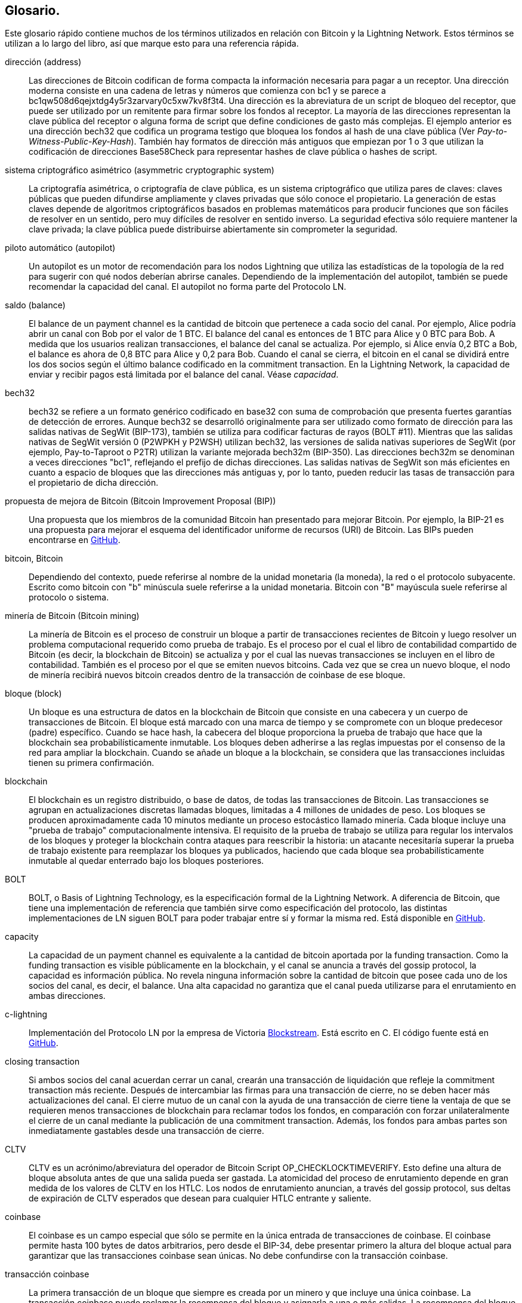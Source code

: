 [glossary]
[[glossary]]
== Glosario.

Este glosario rápido contiene muchos de los términos utilizados en relación con Bitcoin y la Lightning Network. Estos términos se utilizan a lo largo del libro, así que marque esto para una referencia rápida.

dirección (address)::
    Las direcciones de Bitcoin codifican de forma compacta la información necesaria para pagar a un receptor. Una dirección moderna consiste en una cadena de letras y números que comienza con bc1 y se parece a +bc1qw508d6qejxtdg4y5r3zarvary0c5xw7kv8f3t4+. Una dirección es la abreviatura de un script de bloqueo del receptor, que puede ser utilizado por un remitente para firmar sobre los fondos al receptor. La mayoría de las direcciones representan la clave pública del receptor o alguna forma de script que define condiciones de gasto más complejas. El ejemplo anterior es una dirección bech32 que codifica un programa testigo que bloquea los fondos al hash de una clave pública (Ver _Pay-to-Witness-Public-Key-Hash_). También hay formatos de dirección más antiguos que empiezan por 1 o 3 que utilizan la codificación de direcciones Base58Check para representar hashes de clave pública o hashes de script.


sistema criptográfico asimétrico (asymmetric cryptographic system)::
    La criptografía asimétrica, o criptografía de clave pública, es un sistema criptográfico que utiliza pares de claves: claves públicas que pueden difundirse ampliamente y claves privadas que sólo conoce el propietario.
    La generación de estas claves depende de algoritmos criptográficos basados en problemas matemáticos para producir funciones que son fáciles de resolver en un sentido, pero muy difíciles de resolver en sentido inverso.
    La seguridad efectiva sólo requiere mantener la clave privada; la clave pública puede distribuirse abiertamente sin comprometer la seguridad.

piloto automático (autopilot)::
    Un autopilot es un motor de recomendación para los nodos Lightning que utiliza las estadísticas de la topología de la red para sugerir con qué nodos deberían abrirse canales.
    Dependiendo de la implementación del autopilot, también se puede recomendar la capacidad del canal.
    El autopilot no forma parte del Protocolo LN.

saldo (balance)::
    El balance de un payment channel es la cantidad de bitcoin que pertenece a cada socio del canal.
    Por ejemplo, Alice podría abrir un canal con Bob por el valor de 1 BTC.
    El balance del canal es entonces de 1 BTC para Alice y 0 BTC para Bob.
    A medida que los usuarios realizan transacciones, el balance del canal se actualiza.
    Por ejemplo, si Alice envía 0,2 BTC a Bob, el balance es ahora de 0,8 BTC para Alice y 0,2 para Bob.
    Cuando el canal se cierra, el bitcoin en el canal se dividirá entre los dos socios según el último balance codificado en la commitment transaction.
    En la Lightning Network, la capacidad de enviar y recibir pagos está limitada por el balance del canal.
    Véase _capacidad_.

bech32::
    bech32 se refiere a un formato genérico codificado en base32 con suma de comprobación que presenta fuertes garantías de detección de errores. Aunque bech32 se desarrolló originalmente para ser utilizado como formato de dirección para las salidas nativas de SegWit (BIP-173), también se utiliza para codificar facturas de rayos (BOLT #11). Mientras que las salidas nativas de SegWit versión 0 (P2WPKH y P2WSH) utilizan bech32, las versiones de salida nativas superiores de SegWit (por ejemplo, Pay-to-Taproot o P2TR) utilizan la variante mejorada bech32m (BIP-350). Las direcciones bech32m se denominan a veces direcciones "bc1", reflejando el prefijo de dichas direcciones. Las salidas nativas de SegWit son más eficientes en cuanto a espacio de bloques que las direcciones más antiguas y, por lo tanto, pueden reducir las tasas de transacción para el propietario de dicha dirección.

propuesta de mejora de Bitcoin (Bitcoin Improvement Proposal (BIP))::
    Una propuesta que los miembros de la comunidad Bitcoin han presentado para mejorar Bitcoin. Por ejemplo, la BIP-21 es una propuesta para mejorar el esquema del identificador uniforme de recursos (URI) de Bitcoin. Las BIPs pueden encontrarse en https://github.com/bitcoin/bips[GitHub].

bitcoin, Bitcoin::
    Dependiendo del contexto, puede referirse al nombre de la unidad monetaria (la moneda), la red o el protocolo subyacente. Escrito como bitcoin con "b" minúscula suele referirse a la unidad monetaria. Bitcoin con "B" mayúscula suele referirse al protocolo o sistema.

minería de Bitcoin (Bitcoin mining)::
    La minería de Bitcoin es el proceso de construir un bloque a partir de transacciones recientes de Bitcoin y luego resolver un problema computacional requerido como prueba de trabajo.
    Es el proceso por el cual el libro de contabilidad compartido de Bitcoin (es decir, la blockchain de Bitcoin) se actualiza y por el cual las nuevas transacciones se incluyen en el libro de contabilidad.
    También es el proceso por el que se emiten nuevos bitcoins.
    Cada vez que se crea un nuevo bloque, el nodo de minería recibirá nuevos bitcoin creados dentro de la transacción de coinbase de ese bloque. 

bloque (block)::
    Un bloque es una estructura de datos en la blockchain de Bitcoin que consiste en una cabecera y un cuerpo de transacciones de Bitcoin.
    El bloque está marcado con una marca de tiempo y se compromete con un bloque predecesor (padre) específico.
    Cuando se hace hash, la cabecera del bloque proporciona la prueba de trabajo que hace que la blockchain sea probabilísticamente inmutable.
    Los bloques deben adherirse a las reglas impuestas por el consenso de la red para ampliar la blockchain.
    Cuando se añade un bloque a la blockchain, se considera que las transacciones incluidas tienen su primera confirmación.

blockchain::
    El blockchain es un registro distribuido, o base de datos, de todas las transacciones de Bitcoin.
    Las transacciones se agrupan en actualizaciones discretas llamadas bloques, limitadas a 4 millones de unidades de peso.
    Los bloques se producen aproximadamente cada 10 minutos mediante un proceso estocástico llamado minería.
    Cada bloque incluye una "prueba de trabajo" computacionalmente intensiva.
    El requisito de la prueba de trabajo se utiliza para regular los intervalos de los bloques y proteger la blockchain contra ataques para reescribir la historia:
    un atacante necesitaría superar la prueba de trabajo existente para reemplazar los bloques ya publicados, haciendo que cada bloque sea probabilísticamente inmutable al quedar enterrado bajo los bloques posteriores.

BOLT::
    BOLT, o Basis of Lightning Technology, es la especificación formal de la Lightning Network. A diferencia de Bitcoin, que tiene una implementación de referencia que también sirve como especificación del protocolo, las distintas implementaciones de LN siguen BOLT para poder trabajar entre sí y formar la misma red. Está disponible en https://github.com/lightningnetwork/lightning-rfc[GitHub].

capacity::
    La capacidad de un payment channel es equivalente a la cantidad de bitcoin aportada por la funding transaction.
    Como la funding transaction es visible públicamente en la blockchain, y el canal se anuncia a través del gossip protocol, la capacidad es información pública.
    No revela ninguna información sobre la cantidad de bitcoin que posee cada uno de los socios del canal, es decir, el balance.
    Una alta capacidad no garantiza que el canal pueda utilizarse para el enrutamiento en ambas direcciones.

c-lightning::
    Implementación del Protocolo LN por la empresa de Victoria https://blockstream.com[Blockstream]. Está escrito en C. El código fuente está en https://github.com/ElementsProject/lightning[GitHub].

closing transaction::
    Si ambos socios del canal acuerdan cerrar un canal, crearán una transacción de liquidación que refleje la commitment transaction más reciente.
    Después de intercambiar las firmas para una transacción de cierre, no se deben hacer más actualizaciones del canal.
    El cierre mutuo de un canal con la ayuda de una transacción de cierre tiene la ventaja de que se requieren menos transacciones de blockchain para reclamar todos los fondos, en comparación con forzar unilateralmente el cierre de un canal mediante la publicación de una commitment transaction. Además, los fondos para ambas partes son inmediatamente gastables desde una transacción de cierre.

CLTV::
    CLTV es un acrónimo/abreviatura del operador de Bitcoin Script OP_CHECKLOCKTIMEVERIFY. Esto define una altura de bloque absoluta antes de que una salida pueda ser gastada. La atomicidad del proceso de enrutamiento depende en gran medida de los valores de CLTV en los HTLC. Los nodos de enrutamiento anuncian, a través del gossip protocol, sus deltas de expiración de CLTV esperados que desean para cualquier HTLC entrante y saliente.

coinbase::
    El coinbase es un campo especial que sólo se permite en la única entrada de transacciones de coinbase.
    El coinbase permite hasta 100 bytes de datos arbitrarios, pero desde el BIP-34, debe presentar primero la altura del bloque actual para garantizar que las transacciones coinbase sean únicas.
    No debe confundirse con la transacción coinbase.

transacción coinbase::
    La primera transacción de un bloque que siempre es creada por un minero y que incluye una única coinbase.
    La transacción coinbase puede reclamar la recompensa del bloque y asignarla a una o más salidas.
    La recompensa del bloque consiste en la subvención del bloque (bitcoin recién creado) y la suma de todas las comisiones de las transacciones incluidas en el bloque.
    Las salidas de Coinbase sólo pueden gastarse después de madurar durante 100 bloques.
    Si el bloque incluye alguna transacción SegWit, la transacción de Coinbase debe incluir un compromiso con los identificadores de transacción de los testigos en una salida adicional.

almacenamiento en frío (cold storage)::
    Se refiere a mantener una cantidad de bitcoin fuera de línea. El cold storage se consigue cuando las claves privadas de Bitcoin se crean y almacenan en un entorno seguro fuera de línea. El cold storage es importante para proteger las posesiones de bitcoin. Los ordenadores en línea son vulnerables a los hackers y no deberían utilizarse para almacenar una cantidad significativa de bitcoin.
 

commitment transaction::
    Una commitment transaction es una transacción de Bitcoin, firmada por ambos socios del canal, que codifica el último balance de un canal.
    Cada vez que un nuevo pago es realizado o reenviado usando el canal, el balance del canal se actualizará, y una nueva commitment transaction será firmada por ambas partes.
    Es importante destacar que en un canal entre Alice y Bob, tanto Alice como Bob mantienen su propia versión de la commitment transaction, que también está firmada por la otra parte.
    En cualquier momento, el canal puede ser cerrado por Alice o Bob si envían su commitment transaction a la blockchain de Bitcoin.
    Presentar una commitment transaction más antigua (obsoleta) se considera _cheating_ (es decir, una violación del protocolo) en la Lightning Network y puede ser penalizada por la otra parte, reclamando todos los fondos del canal para sí misma, a través de una transacción de penalización.

confirmations::
    Una vez que una transacción se incluye en un bloque, tiene una confirmación. En cuanto se mina otro bloque en la blockchain, la transacción tiene dos confirmaciones, y así sucesivamente. Seis o más confirmaciones se consideran prueba suficiente de que una transacción no puede ser revertida.

contract::
    Un contrato es un conjunto de transacciones de Bitcoin que juntas dan como resultado un determinado comportamiento deseado.
    Algunos ejemplos son los RSMC para crear un payment channel bidireccional sin confianza, o los HTLC para crear un mecanismo que permita el reenvío de pagos sin confianza a través de terceros.

Intercambio de claves Diffie-Hellman (Diffie–Hellman Key Exchange (DHKE))::
    En la Lightning Network se utiliza el método Diffie-Hellman de curva elíptica (ECDH).
    Se trata de un protocolo de acuerdo de claves anónimas que permite a dos partes, cada una con un par de claves públicas y privadas de curva elíptica, establecer un secreto compartido a través de un canal de comunicación inseguro.
    Este secreto compartido puede utilizarse directamente como clave o para derivar otra clave.
    La clave, o la clave derivada, puede utilizarse entonces para cifrar las comunicaciones posteriores utilizando un cifrado de clave simétrica.
    Un ejemplo de la clave derivada sería el secreto compartido entre la clave de sesión efímera de un remitente de una onion con la clave pública del nodo de un salto de la onion, tal y como se describe y utiliza el formato de mezcla SPHINX.

firma digital (digital signature)::
    Una firma digital es un esquema matemático para verificar la autenticidad e integridad de mensajes o documentos digitales.
    Puede considerarse como un compromiso criptográfico en el que el mensaje no se oculta.

doble gasto (double-spending)::
    El double-spending es el resultado de gastar con éxito algún dinero más de una vez.
    Bitcoin protege contra el double-spending verificando que cada transacción añadida a la blockchain se adhiere a las reglas del consenso; esto significa comprobar que las entradas para la transacción no han sido gastadas previamente.

Algoritmo de firma digital de curva elíptica (Elliptic Curve Digital Signature Algorithm (ECDSA))::
    El Algoritmo de Firma Digital de Curva Elíptica o ECDSA es un algoritmo criptográfico utilizado por Bitcoin para asegurar que los fondos sólo pueden ser gastados por el titular de la clave privada correcta.

Eclair::
    Implementación del Protocolo LN por la empresa con sede en París https://acinq.co[ACINQ]. Está escrito en Scala. El código fuente está en https://github.com/ACINQ/eclair[GitHub].

codificación (encoding)::
    La codificación es el proceso de convertir un mensaje en una forma diferente. Por ejemplo, convertir un número de decimal a hexadecimal.

Servidor de Electrum (Electrum server)::
    Un servidor de Electrum es un nodo de Bitcoin con una interfaz adicional (API). A menudo es requerido por los monederos de bitcoin que no ejecutan un nodo completo. Por ejemplo, estos monederos comprueban el estado de transacciones específicas o transmiten transacciones al mempool utilizando las API del servidor Electrum. Algunos monederos Lightning también utilizan servidores Electrum.

clave efímera (ephemeral key)::
    Las claves efímeras son claves que sólo se utilizan durante un corto período de tiempo y no se conservan después de su uso. A menudo se derivan para su uso en una sesión de otra clave que se mantiene a largo plazo. Las claves efímeras se utilizan principalmente en el formato mixto de SPHINX y en el onion routing en la Lightning Network.
    Esto aumenta la seguridad de los mensajes o pagos transportados.
    Aunque una ephemeral key se filtre, sólo se hace pública la información de una única sesión.

feature bits::
    Una cadena binaria que los nodos Lightning utilizan para comunicarse entre sí las características que soportan.
    Los bits de características se incluyen en muchos mensajes Lightning, así como en BOLT #11.
    Pueden descodificarse utilizando BOLT #9, e indicarán a los nodos qué características ha habilitado el nodo, y si son compatibles con versiones anteriores.
    También se conocen como banderas de características. 

tarifas (fees)::
    En el contexto de la Lightning Network, los nodos cobrarán tasas de enrutamiento por reenviar los pagos de otros usuarios.
    Los nodos individuales pueden establecer sus propias políticas de fees, que se calcularán como la suma de una +tarifa base+ fija y una +tarifa+ que depende del importe del pago.
    En el contexto de Bitcoin, el remitente de una transacción paga una tasa de transacción a los mineros por incluir la transacción en un bloque.
    Las tasas de transacción de Bitcoin no incluyen una tasa base y dependen linealmente del peso de la transacción, pero no del importe.

ftransacción de financiación (funding transaction)::
    La funding transaction se utiliza para abrir un payment channel. El valor (en bitcoin) de la funding transaction es exactamente la capacidad del payment channel.
    El resultado de la funding transaction es una secuencia de comandos de dos firmas (multisig) en la que cada socio del canal controla una clave. Debido a su naturaleza multisig, sólo puede gastarse de mutuo acuerdo entre los socios del canal.
    Se gastará finalmente por una de las transacciones de compromiso o por la transacción de cierre.

características globales (global features (+globalfeatures+ field))::
    Las características globales de un nodo Rayo son las características de interés para todos los demás nodos.
    Lo más habitual es que estén relacionadas con los formatos de enrutamiento soportados.
    Se anuncian en el mensaje `init` del protocolo peer, así como en los mensajes `channel_announcement` y `node_announcement` del protocolo gossip.

protocolo de cotilleo (gossip protocol)::
    Los nodos LN envían y reciben información sobre la topología de la Lightning Network a través de mensajes de cotilleo que se intercambian con sus pares.
    El gossip protocol se define principalmente en BOLT #7 y define el formato de los mensajes `node_announcement`, `channel_announcement` y `channel_update`.
    Para evitar el spam, los mensajes de anuncio de nodo sólo se reenviarán si el nodo ya tiene un canal, y los mensajes de anuncio de canal sólo se reenviarán si la funding transaction del canal ha sido confirmada por la red Bitcoin.
    Normalmente, los nodos Lightning se conectan con sus socios de canal, pero está bien conectarse con cualquier otro nodo Lightning para procesar los mensajes de cotilleo.

hardware wallet::
    Un hardware wallet es un tipo especial de monedero Bitcoin que almacena las claves privadas del usuario en un dispositivo hardware seguro.
    En el momento de escribir el libro, los monederos de hardware no están disponibles para los nodos LN porque las claves utilizadas por Lightning necesitan estar en línea para participar en el protocolo.

hash::
    Una huella digital de tamaño fijo de una entrada binaria de longitud arbitraria. También se conoce como _digest_.

Código de autenticación de mensajes basado en hash (hash-based message authentication code (HMAC))::
    HMAC es un algoritmo para verificar la integridad y autenticidad de un mensaje basado en una función hash y una clave criptográfica.
    Se utiliza en el onion routing para garantizar la integridad de un paquete en cada salto, así como dentro de la variante del Protocolo de Ruido utilizada para el cifrado de mensajes.

función hash::
    Una función hash criptográfica es un algoritmo matemático que asigna datos de tamaño arbitrario a una cadena de bits de tamaño fijo (un hash) y está diseñada para ser una función unidireccional, es decir, una función que es inviable de invertir.
    La única manera de recrear los datos de entrada a partir de la salida de una función hash criptográfica ideal es intentar una búsqueda por fuerza bruta de las posibles entradas para ver si producen una coincidencia.

hashlock::
    Un hashlock es una condición de gasto del Script de Bitcoin que restringe el gasto de una salida hasta que se revele una pieza específica de datos. Los hashlocks tienen la útil propiedad de que una vez que cualquier hashlock es revelado a través del gasto, cualquier otro hashlock asegurado usando la misma clave también puede ser gastado. Esto hace posible crear múltiples salidas que están todas gravadas por el mismo hashlock y que todas se pueden gastar al mismo tiempo.

contrato con bloqueo temporal de hash (hash time-locked contract (HTLC))::
    Un contrato con bloqueo de tiempo por hash (HTLC) es un Script de Bitcoin que consiste en hashlocks y timelocks para requerir que el receptor de un pago gaste el pago antes de una fecha límite presentando la preimagen de hash o que el remitente pueda reclamar un reembolso después de que el timelock expire.
    En la Lightning Network, los HTLC son salidas en la commitment transaction de un payment channel y se utilizan para permitir el enrutamiento sin confianza de los pagos.

factura (invoice)::
    El proceso de pago en la Lightning Network lo inicia el receptor (beneficiario) que emite una invoice, también conocida como _solicitud de pago_.
    Las facturas incluyen el hash del pago, el importe, una descripción y el tiempo de caducidad. Las facturas lightning se definen en BOLT #11.
    Las facturas también pueden incluir una dirección Bitcoin de reserva a la que se puede realizar el pago en caso de que no se encuentre ninguna ruta, así como pistas para enrutar un pago a través de un private channel. 

just-in-time (JIT) routing::
   El enrutamiento ust-in-time (JIT) es una alternativa al enrutamiento basado en la fuente que fue propuesto por primera vez por el coautor René Pickhardt.
   Con el enrutamiento JIT, los nodos intermediarios a lo largo de una ruta pueden pausar un pago en vuelo para reequilibrar sus canales antes de proceder al pago.
   Esto podría permitirles reenviar con éxito pagos que, de otro modo, habrían fracasado por falta de capacidad de salida.

Lightning message::
   Un mensaje Lightning es una cadena de datos encriptada que puede enviarse entre dos pares en la Lightning Network. Al igual que otros protocolos de comunicación, los mensajes Lightning constan de una cabecera y un cuerpo. La cabecera y el cuerpo tienen su propio HMAC. Los mensajes Lightning son el principal bloque de construcción de la messaging layer.

Lightning Network, Lightning Network Protocol, Lightning Protocol::
   La Lightning Network es un protocolo sobre Bitcoin (u otras criptomonedas).
   Crea una red de canales de pago que permite el reenvío sin confianza de los pagos a través de la red con la ayuda de HTLCs y onion routing.
   Otros componentes de la Lightning Network son el gossip protocol, la capa de transporte y las solicitudes de pago.

Lightning Network protocol suite::
   El conjunto de protocolos de Lightning Network consta de cinco capas que son responsables de varias partes del protocolo.
   Desde la base (la primera capa) hasta la parte superior (la quinta capa), estas capas se denominan capa de comunicación de red, messaging layer, capa de pares, capa de enrutamiento y capa de pago.
   Varios BOLTs definen partes de una o varias capas.

Nodo de la Lightning Network, nodo Lightning (Lightning Network node, Lightning node)::
    Un ordenador que participa en la Lightning Network, a través del protocolo Lightning peer-to-peer.
    Los nodos Lightning tienen la capacidad de abrir canales con otros nodos, enviar y recibir pagos y enrutar los pagos de otros usuarios.
    Normalmente, un usuario de un nodo Lightning también ejecutará un nodo Bitcoin.

lnd::
    Implementación del protocolo LN por la empresa de San Francisco https://lightning.engineering[Lightning Labs].
    Está escrito en Go. El código fuente está en https://github.com/lightningnetwork/lnd[GitHub].

características locales (local features (field: +localfeatures+))::
    Las características locales de un nodo LN son las características configurables de interés directo para sus compañeros.
    Se anuncian en el mensaje `init` del protocolo peer, así como en los mensajes `channel_announcement` y `node_announcement` del protocolo gossip.

locktime::
    Locktime, o más técnicamente nLockTime, es la parte de una transacción de Bitcoin que indica la hora más temprana o el bloque más temprano en que esa transacción puede ser añadida al blockchain.

capa de mensajería (messaging layer)::
    La messaging layer se construye sobre la capa de conexión de red del conjunto de protocolos de la Lightning Network.
    Es responsable de garantizar una comunicación e intercambio de información cifrados y seguros a través del protocolo de la capa de conexión de red elegido.
    La messaging layer define el encuadre y el formato de los mensajes Lightning, tal y como se define en BOLT #1.
    Los bits de características definidos en BOLT #9 también forman parte de esta capa.


milisatoshi::
    La unidad de cuenta más pequeña de la Lightning Network. Un milisatoshi es la cienmilésima parte de un solo bitcoin. Un milisatoshi es la milésima parte de un satoshi. Los milisatoshis no existen en la red Bitcoin ni pueden liquidarse en ella.

Pagos multiparte (multipart payments (MPP))::
 	Los pagos multiparte (MPP), a menudo también denominados pagos multitrayecto, son un método para dividir el importe del pago en múltiples partes más pequeñas y entregarlas a lo largo de una o más rutas. Dado que el MPP puede enviar muchas o todas las partes por un solo camino, el término pago multiparte es más preciso que el de pago multitrayecto. En informática, los pagos multiparte se modelan como flujos de red.

multifirma (multisignature)::
    Multifirma (multisig) se refiere a una escritura que requiere más de una firma para autorizar el gasto.
    Los canales de pago se codifican siempre como direcciones multifirma que requieren una firma de cada socio del payment channel.
    En el caso estándar de un payment channel de dos partes, se utiliza una dirección multisig de 2 de 2.

nodo (node)::
    Véase _Nodo de la red de rayos_. 

capacidad de la red (network capacity)::
    La capacidad de la LN es la cantidad total de bitcoin bloqueada y que circula dentro de la Lightning Network.
    Es la suma de las capacidades de cada canal público.
    Refleja hasta cierto punto el uso de la Lightning Network porque esperamos que la gente ponga bitcoin en los canales Lightning para gastarlos o reenviar los pagos de otros usuarios.
    Por tanto, cuanto mayor sea la cantidad de bitcoins en los canales Lightning, mayor será el uso esperado de la Lightning Network.
    Hay que tener en cuenta que, dado que sólo se puede observar la capacidad de los canales públicos, se desconoce la verdadera capacidad de la red. Además, como la capacidad de un canal puede permitir un número ilimitado de pagos de ida y vuelta, la capacidad de la red no implica un límite de valor transferido en la Lightning Network.

capa de conexión de la red (network connection layer)::
    La capa más baja del conjunto de protocolos de la Lightning Network.
    Su responsabilidad es soportar protocolos de Internet como IPv4, IPv6, TOR2 y TOR3, y utilizarlos para establecer un canal de comunicación criptográfico seguro, como se define en BOLT #8, o para hablar de DNS para el arranque de la red, como se define en BOLT #10.

Noise_XK::
    La plantilla del marco de protocolo Noise para establecer un canal de comunicación autenticado y cifrado entre dos pares de la Lightning Network.
    X significa que no es necesario que el iniciador de la conexión conozca su clave pública.
    K significa que es necesario conocer la clave pública del receptor.

enrutamiento onion (onion routing)::
    El onion routing es una técnica de comunicación anónima a través de una red informática.
    En una red de onion, los mensajes se encapsulan en capas de encriptación, análogas a las capas de una onion.
    Los datos encriptados se transmiten a través de una serie de nodos de la red denominados enrutadores onion, cada uno de los cuales retira una sola capa, descubriendo el siguiente destino de los datos.
    Cuando se descifra la última capa, el mensaje llega a su destino.
    El remitente permanece en el anonimato porque cada intermediario sólo conoce la ubicación de los nodos inmediatamente anteriores y posteriores.

salida (output)::
    La salida de una transacción de Bitcoin, también llamada salida de transacción no gastada (UTXO).
    Una salida es una cantidad indivisible de bitcoin que puede ser gastada, así como una secuencia de comandos que define qué condiciones deben cumplirse para que ese bitcoin sea gastado.
    Cada transacción de bitcoin consume algunas salidas de las transacciones registradas anteriormente y crea nuevas salidas que pueden ser gastadas más tarde por transacciones posteriores.
    Una salida típica de bitcoin requerirá una firma para ser gastada, pero las salidas pueden requerir el cumplimiento de guiones más complejos.
    Por ejemplo, una secuencia de comandos multifirma requiere que dos o más titulares de claves firmen antes de que la salida pueda ser gastada, lo cual es un bloque de construcción fundamental de la Lightning Network.

Pay-to-Public-Key-Hash (P2PKH)::
    P2PKH es un tipo de salida que bloquea bitcoin al hash de una clave pública. Una salida bloqueada por un script P2PKH puede ser desbloqueada (gastada) presentando la clave pública que coincida con el hash y una firma digital creada por la clave privada correspondiente.

Pay-to-Script-Hash (P2SH)::
    P2SH es un tipo de salida versátil que permite el uso de complejos Scripts de Bitcoin. Con P2SH, el script complejo que detalla las condiciones para gastar la salida (script de canje) no se presenta en el script de bloqueo. En su lugar, el valor se bloquea en el hash de un script, que debe ser presentado y cumplido para gastar la salida.

Dirección P2SH (P2SH address)::
    Las direcciones P2SH son codificaciones Base58Check del hash de 20 bytes de un script. Las direcciones P2SH comienzan con un "3". Las direcciones P2SH ocultan toda la complejidad, de modo que el remitente de un pago no ve el script.

Pay-to-Witness-Public-Key-Hash (P2WPKH)::
	P2WPKH es el equivalente SegWit de P2PKH, utilizando un testigo segregado. La firma para gastar una salida P2WPKH se pone en el árbol de testigos en lugar del campo ScriptSig. Véase _SegWit_.

Dirección P2WPKH (P2WPKH address)::
	El formato de dirección "nativo de SegWit v0", las direcciones P2WPKH están codificadas en bech32 y empiezan por "bc1q".

Pay-to-Witness-Script-Hash (P2WSH)::
    P2WSH es el equivalente SegWit de P2SH, utilizando un testigo segregado. La firma y el guión para gastar una salida P2WSH se pone en el árbol de testigos en lugar del campo ScriptSig. Véase _SegWit_.

Dirección P2WSH (P2WSH address)::
	El formato de dirección de script "nativo de Segwi v0", las direcciones P2WSH están codificadas en bech32 y comienzan con "bc1q".

Pay-to-Taproot (P2TR)::
	Activado en noviembre de 2021, Taproot es un nuevo tipo de salida que bloquea bitcoin a un árbol de condiciones de gasto, o a una única condición de raíz.

Dirección P2TR (P2TR address)::
	El formato de la dirección Taproot, que representa SegWit v1, es una dirección codificada en bech32m y comienza con "bc1p".

pago (payment)::
    Un Lightning payment se produce cuando se transfiere bitcoin dentro de la Lightning Network. Los pagos generalmente no se ven en la blockchain de Bitcoin. 

payment channel (payment channel)::
    Un payment channel es una relación financiera entre dos nodos de la Lightning Network, creada mediante una transacción de bitcoin que paga una dirección multifirma.
    Los socios del canal pueden usar el canal para enviar bitcoin de ida y vuelta entre ellos sin comprometer todas las transacciones en la blockchain de Bitcoin.
    En un payment channel típico sólo se añaden a la blockchain dos transacciones, la de financiación y la de compromiso.
    Los pagos enviados a través del canal no se registran en la blockchain y se dice que ocurren "fuera de la cadena".

capa de pago (payment layer)::
    La capa superior y quinta del conjunto de protocolos de Lightning Network opera sobre la capa de enrutamiento.
    Su responsabilidad es habilitar el proceso de pago a través de las facturas BOLT #11.
    Aunque utiliza en gran medida el gráfico de canales del gossip protocol definido en BOLT #7, las estrategias reales para realizar un pago no forman parte de la especificación del protocolo y se dejan a las implementaciones.
    Como este tema es muy importante para garantizar la fiabilidad del proceso de entrega de pagos, lo hemos incluido en este libro.

peer::
    Los participantes en una red peer-to-peer. En la Lightning Network, los pares se conectan entre sí mediante una comunicación cifrada y autentificada a través de un socket TCP, sobre IP o Tor.

capa peer-to-peer (peer-to-peer layer)::
    La capa peer-to-peer es la tercera capa del conjunto de protocolos de la Lightning Network y funciona sobre la messaging layer.
    Se encarga de definir la sintaxis y la semántica de la información que se intercambia entre pares a través de los mensajes Lightning.
    Consiste en mensajes de control definidos en BOLT #9; mensajes de establecimiento, operación y cierre de canales definidos en BOLT #2; así como mensajes de cotilleo y enrutamiento definidos en BOLT #7.

canal privado (private channel)::
    Un canal no anunciado al resto de la red.
    Técnicamente, "privado" es una denominación errónea, ya que estos canales aún pueden ser identificados a través de pistas de enrutamiento y transacciones de compromiso.
    Es mejor describirlos como canales "no anunciados".
	Con un canal no anunciado, los socios del canal pueden enviar y recibir pagos entre ellos de forma normal.
    Sin embargo, el resto de la red no conoce el canal y, por tanto, no puede utilizarlo para enrutar los pagos.
    Dado que se desconoce el número y la capacidad de los canales no anunciados, el recuento total de canales públicos y su capacidad sólo representa una parte del total de la Lightning Network.

preimagen::
	En el contexto de la criptografía y específicamente en la Lightning Network, la preimagen se refiere a la entrada de una función hash que produce un hash específico. No es posible calcular la preimagen a partir del hash (las funciones hash sólo van en una dirección). Seleccionando un valor aleatorio secreto como preimagen y calculando su hash, podemos comprometernos con esa preimagen y revelarla posteriormente. Cualquiera puede confirmar que la preimagen revelada produce correctamente el hash.

Prueba de trabajo (Proof of Work (PoW))::
    Datos que requieren un cálculo significativo para encontrarlos, y que pueden ser fácilmente verificados por cualquiera para probar la cantidad de trabajo que se requirió para producirlos.
    En Bitcoin, los mineros deben encontrar una solución numérica al algoritmo SHA-256 que cumpla con un objetivo de toda la red, llamado objetivo de dificultad.
    Ver _Minería de Bitcoin_ para más información.

Contrato de punto de tiempo bloqueado (Point Time-Locked Contract (PTLC))::
    Un Contrato de Punto con Bloqueo de Tiempo (PTLC) es un script de Bitcoin que permite un gasto condicional ya sea en la presentación de un secreto o después de que haya pasado un determinado blockheight, similar a un HTLC. A diferencia de los HTLC, los PTLC no dependen de la preimagen de una función hash, sino de la clave privada de un punto de curva elíptica. La hipótesis de seguridad se basa, pues, en el logaritmo discreto. Las PTLC aún no están implementadas en la Lightning Network.

timelock relativo (relative timelock)::
    Un timelock relativo es un tipo de timelock que permite que una entrada especifique el momento más temprano en que la entrada puede ser añadida a un bloque. El tiempo es relativo y se basa en el momento en que la salida a la que hace referencia esa entrada se registró en un bloque. Los timelocks relativos se establecen mediante el campo de transacción +nSequence+ y el opcode de Bitcoin Script +CHECKSEQUENCEVERIFY+ (CSV), que fue introducido por BIP-68/112/113.

Contrato de vencimiento de secuencia revocable (Revocable Sequence Maturity Contract (RSMC))::
    Este contrato se utiliza para construir un payment channel entre dos usuarios de Bitcoin o LN que no necesitan confiar el uno en el otro.
    El nombre proviene de una secuencia de estados que se codifican como transacciones de compromiso y pueden ser revocadas si se publican y minan erróneamente por la red Bitcoin.

revocation key::
    Cada RSMC contiene dos claves de revocación. Cada socio del canal conoce una clave de revocación. Conociendo ambas claves de revocación, la salida del RSMC puede ser gastada dentro del timelock predefinido.  Mientras se negocia un nuevo estado del canal, se comparten las antiguas claves de revocación, con lo que se "revoca" el estado anterior.  Las claves de revocación se utilizan para disuadir a los socios del canal de emitir un estado de canal antiguo. 

RIPEMD-160::
    RIPEMD-160 es una función hash criptográfica que produce un hash de 160 bits (20 bytes).

capa de enrutamiento (routing layer)::
    La cuarta capa del conjunto de protocolos de la Lightning Network opera sobre la capa peer-to-peer.
    Su responsabilidad es definir las primitivas criptográficas y el protocolo de comunicación necesario para permitir el transporte seguro y atómico de bitcoin desde un nodo emisor hasta un nodo receptor.
    Mientras que BOLT #4 define el formato de la onion que se utiliza para comunicar la información de transporte a los pares remotos con los que no existen conexiones directas, el transporte real de la onion y las primitivas criptográficas se definen en BOLT #2.

topología (topology)::
    La topología de la Lightning Network describe la forma de la Lightning Network como un gráfico matemático. Los nodos del gráfico son los nodos Lightning (participantes/pares de la red). Las aristas del gráfico son los canales de pago.
    La topología de la Lightning Network se difunde públicamente con la ayuda del gossip protocol, con la excepción de los canales no anunciados.
    Esto significa que la Lightning Network puede ser significativamente mayor que el número anunciado de canales y nodos.
    Conocer la topología es de especial interés en el proceso de enrutamiento de pagos basado en la fuente, en el que el emisor descubre una ruta.

satoshi::
    Un satoshi es la unidad más pequeña (denominación) de bitcoin que puede registrarse en la blockchain. Un satoshi es la 1/100 millonésima parte (0,00000001) de un bitcoin y recibe su nombre del creador de Bitcoin, Satoshi Nakamoto.

Satoshi Nakamoto::
    Satoshi Nakamoto es el nombre utilizado por la persona o grupo de personas que diseñaron Bitcoin y crearon su implementación de referencia original. Como parte de la implementación, también idearon la primera base de datos blockchain. En el proceso, fueron los primeros en resolver el problema del double-spending de la moneda digital. Su verdadera identidad sigue siendo desconocida.

Firma Schnorr (Schnorr signature)::
    Un nuevo esquema de firma digital que se activará en Bitcoin en noviembre de 2021. Permite innovaciones en la Lightning Network, como las eficientes PTLC (una mejora de las HTLC).

Script, Script de Bitcoin::
    Bitcoin utiliza un sistema de scripting para las transacciones llamado Bitcoin Script. Se asemeja al lenguaje de programación Forth, es simple, se basa en la pila y se procesa de izquierda a derecha. Es intencionadamente Turing-incompleto, sin bucles ni recursividad.

ScriptPubKey (aka pubkey script)::
    ScriptPubKey o script pubkey, es un script incluido en las salidas que establece las condiciones que deben cumplirse para que esas salidas se gasten. Los datos para cumplir las condiciones pueden proporcionarse en un script de firma. Véase también _ScriptSig_.

ScriptSig (aka signature script)::
    ScriptSig o script de firma son los datos generados por un emisor, que casi siempre se utilizan como variables para satisfacer un script pubkey.

secret key (aka private key)::
    El número secreto que desbloquea el bitcoin enviado a la dirección correspondiente. Una clave secreta tiene el siguiente aspecto: +5J76sF8L5jTtzE96r66Sf8cka9y44wdpJjMwCxR3tzLh3ibVPxh+.

Segregated Witness (SegWit)::
    Segregated Witness (SegWit) es una actualización del protocolo Bitcoin introducida en 2017 que añade un nuevo testigo para las firmas y otras pruebas de autorización de transacciones. Este nuevo campo de testigo está exento del cálculo del ID de la transacción, lo que resuelve la mayoría de las clases de maleabilidad de las transacciones de terceros. El Testigo Segregado se desplegó como un soft fork y es un cambio que técnicamente hace que las reglas del protocolo de Bitcoin sean más restrictivas.

Secure Hash Algorithm (SHA)::
    El Algoritmo Hash Seguro o SHA es una familia de funciones hash criptográficas publicadas por el Instituto Nacional de Estándares y Tecnología (NIST). El protocolo de Bitcoin utiliza actualmente SHA-256, que produce un hash de 256 bits.

ID de canal corto (short channel ID (scid))::
    Una vez que se establece un canal, el índice de la funding transaction en el blockchain se utiliza como ID de canal corto para identificar de forma exclusiva el canal.
    El ID corto del canal consta de ocho bytes que hacen referencia a tres números.
    En su forma serializada, representa estos tres números como valores decimales separados por la letra "x" (por ejemplo, +600123x01x00+)
    El primer número (4 bytes) es la altura del bloque.
    El segundo número (2 bytes) es el índice de la operación de financiación con los bloques.
    El último número (2 bytes) es la salida de la transacción.

Verificación simplificada de pagos (simplified payment verification (SPV))::
    SPV o verificación de pago simplificada es un método para verificar que determinadas transacciones fueron incluidas en un bloque sin necesidad de descargar el bloque completo. El método es utilizado por algunos monederos ligeros de Bitcoin y Lightning. 

Enrutamiento basado en la fuente (source-based routing)::
    En la Lightning Network, el remitente de un pago decide la ruta del mismo.
    Aunque esto disminuye la tasa de éxito del proceso de enrutamiento, aumenta la privacidad de los pagos.
    Debido al formato de mezcla SPHINX utilizado por el onion routing, todos los nodos de enrutamiento no conocen al emisor de un pago ni al destinatario final.
    El enrutamiento basado en la fuente es fundamentalmente diferente de cómo funciona el enrutamiento en el Protocolo de Internet.

soft fork::
    La soft fork, o cambio de soft fork, es una actualización del protocolo que es compatible hacia adelante y hacia atrás, por lo que permite que tanto los nodos antiguos como los nuevos sigan utilizando la misma cadena.

Formato de mezcla SPHINX (SPHINX Mix Format)::
    Una técnica particular de onion routing utilizada en la Lightning Network e inventada por https://cypherpunks.ca/~iang/pubs/Sphinx_Oakland09.pdf[George Danezis e Ian Goldberg en 2009].
    Con el formato de mezcla SPHINX, cada mensaje del paquete de onion se rellena con algunos datos aleatorios para que ningún salto pueda estimar la distancia que ha recorrido en la ruta.
    Aunque la privacidad del emisor y del receptor del pago está protegida, cada nodo puede devolver un mensaje de error a lo largo de la ruta al emisor del mensaje.

swap submarino (submarine swap)::
    Un swap submarino es un intercambio atómico sin confianza entre direcciones Bitcoin en la cadena y pagos de la Lightning Network fuera de la cadena. Al igual que los pagos de la Lightning Network utilizan HTLC que condicionan la reclamación final de fondos a que el receptor revele un secreto (preimagen de hash), los swaps submarinos utilizan el mismo mecanismo para transferir fondos a través de la barrera entre la cadena y la fuera de ella con una confianza mínima. Los intercambios submarinos inversos permiten intercambios en la dirección opuesta, desde un pago LN fuera de la cadena a una dirección Bitcoin dentro de la cadena.

timelock::
    Un timelock es un tipo de gravamen que restringe el gasto de algún bitcoin hasta un momento futuro especificado o una altura de bloque. Los timelocks ocupan un lugar destacado en muchos contratos de Bitcoin, incluidos los canales de pago y los HTLC.

transacción::
    Las transacciones son estructuras de datos utilizadas por Bitcoin para transferir bitcoin de una dirección a otra.
    Varios miles de transacciones se agregan en un bloque, que luego se registra (minado) en la blockchain.
    La primera transacción de cada bloque, llamada transacción coinbase, genera nuevos bitcoin.

maleabilidad de las transacciones (transaction malleability)::
    La maleabilidad de la transacción es una propiedad que permite cambiar el hash de una transacción sin cambiar la semántica de la misma.
    Por ejemplo, la alteración de la firma puede cambiar el hash de una transacción.
    Una commitment transaction necesita el hash de una funding transaction, y si el hash de la funding transaction cambia, las transacciones que dependen de ella quedarán invalidadas. Esto hará que los usuarios no puedan reclamar los reembolsos si los hay.
    La soft fork de Segregated Witness aborda este problema y, por lo tanto, fue una actualización importante para apoyar la Lightning Network.

capa de transporte (transport layer)::
    En las redes informáticas, la capa de transporte es una división conceptual de los métodos utilizados por los ordenadores (y, en última instancia, las aplicaciones) para hablar entre sí.
    La capa de transporte proporciona servicios de comunicación entre ordenadores, como el control de flujo, la verificación y la multiplexación (para permitir que varias aplicaciones trabajen en un ordenador al mismo tiempo).

salida de transacción no utilizada (unspent transaction output (UTXO))::
    Véase _salida_.

billetera (wallet)::
    Un monedero es una pieza de software que contiene las claves privadas de Bitcoin. Se utiliza para crear y firmar transacciones de Bitcoin. En el contexto de la Lightning Network, también contiene los secretos de revocación del estado del canal antiguo y las últimas transacciones de compromiso presignadas.

watchtower::
    Las torres de vigilancia son un servicio de seguridad en la Lightning Network que supervisa los canales de pago para detectar posibles infracciones del protocolo.
    Si uno de los socios del canal se desconecta o pierde su copia de seguridad, una watchtower mantiene copias de seguridad y puede restaurar la información de su canal.
+
Las torres de vigilancia también supervisan la blockchain de Bitcoin y pueden enviar una transacción de penalización si uno de los socios intenta "hacer trampa" transmitiendo un estado obsoleto. Las torres de vigilancia pueden ser gestionadas por los propios socios del canal, o como un servicio de pago ofrecido por un tercero. Las Atalayas no tienen control sobre los fondos de los propios canales.

Algunas definiciones aportadas han sido obtenidas bajo licencia CC-BY de https://en.bitcoin.it/wiki/Main_Page[Bitcoin Wiki], https://en.wikipedia.org[Wikipedia], https://github.com/bitcoinbook/bitcoinbook[_Mastering Bitcoin_], o de otras publicaciones de código abierto.